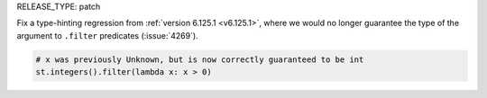RELEASE_TYPE: patch

Fix a type-hinting regression from :ref:`version 6.125.1 <v6.125.1>`, where we would no longer guarantee the type of the argument to ``.filter`` predicates (:issue:`4269`).

.. code-block:: python

  # x was previously Unknown, but is now correctly guaranteed to be int
  st.integers().filter(lambda x: x > 0)
